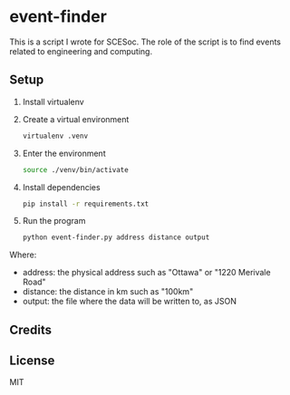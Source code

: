 * event-finder

This is a script I wrote for SCESoc. The role of the script is to find events related to engineering and computing.

** Setup
1. Install virtualenv
2. Create a virtual environment
   #+BEGIN_SRC sh
virtualenv .venv
   #+END_SRC
3. Enter the environment
   #+BEGIN_SRC sh
   source ./venv/bin/activate
   #+END_SRC
4. Install dependencies
   #+BEGIN_SRC sh
   pip install -r requirements.txt
   #+END_SRC
5. Run the program
    #+BEGIN_SRC sh
    python event-finder.py address distance output
    #+END_SRC
    
Where:
- address: the physical address such as "Ottawa" or "1220 Merivale Road"
- distance: the distance in km such as "100km"
- output: the file where the data will be written to, as JSON
  
** Credits
# Copyright (C) 2018 by Rafi Khan

** License
MIT
